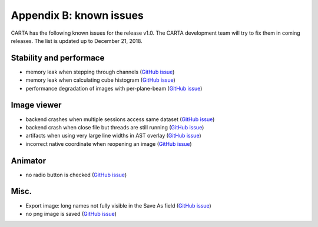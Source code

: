 Appendix B: known issues
========================
CARTA has the following known issues for the release v1.0. The CARTA development team will try to fix them in coming releases. The list is updated up to December 21, 2018. 



Stability and performace
^^^^^^^^^^^^^^^^^^^^^^^^
* memory leak when stepping through channels (`GitHub issue <https://github.com/CARTAvis/nrao-carta-backend/issues/41>`_)

* memory leak when calculating cube histogram (`GitHub issue <https://github.com/CARTAvis/nrao-carta-backend/issues/42>`_)

* performance degradation of images with per-plane-beam (`GitHub issue <https://github.com/CARTAvis/nrao-carta-backend/issues/46>`_)


Image viewer
^^^^^^^^^^^^
* backend crashes when multiple sessions access same dataset (`GitHub issue <https://github.com/CARTAvis/nrao-carta-backend/issues/17>`_)

* backend crash when close file but threads are still running (`GitHub issue <https://github.com/CARTAvis/nrao-carta-backend/issues/19>`_)

* artifacts when using very large line widths in AST overlay (`GitHub issue <https://github.com/CARTAvis/carta-frontend/issues/120>`_)

* incorrect native coordinate when reopening an image (`GitHub issue <https://github.com/CARTAvis/carta-frontend/issues/73>`_)

Animator
^^^^^^^^
* no radio button is checked (`GitHub issue <https://github.com/CARTAvis/carta-frontend/issues/108>`_)


Misc.
^^^^^
* Export image: long names not fully visible in the Save As field (`GitHub issue <https://github.com/CARTAvis/carta-frontend/issues/130>`_)

* no png image is saved (`GitHub issue <https://github.com/CARTAvis/carta-frontend/issues/102>`_)



